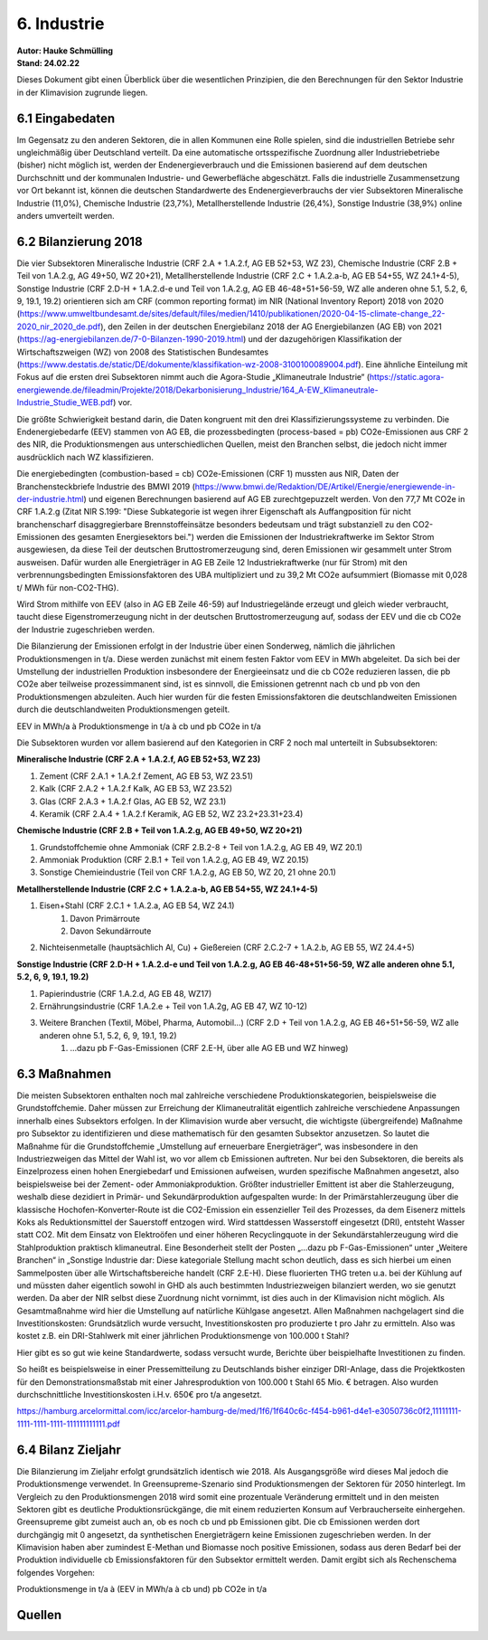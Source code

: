 6. Industrie
============
| **Autor: Hauke Schmülling**
| **Stand: 24.02.22**

Dieses Dokument gibt einen Überblick über die wesentlichen Prinzipien, die den Berechnungen für den Sektor Industrie in der Klimavision zugrunde liegen.

6.1 Eingabedaten
----------------
Im Gegensatz zu den anderen Sektoren, die in allen Kommunen eine Rolle spielen, sind die industriellen Betriebe sehr ungleichmäßig über Deutschland verteilt. Da eine automatische ortsspezifische Zuordnung aller Industriebetriebe (bisher) nicht möglich ist, werden der Endenergieverbrauch und die Emissionen basierend auf dem deutschen Durchschnitt und der kommunalen Industrie- und Gewerbefläche abgeschätzt. Falls die industrielle Zusammensetzung vor Ort bekannt ist, können die deutschen Standardwerte des Endenergieverbrauchs der vier Subsektoren Mineralische Industrie (11,0%), Chemische Industrie (23,7%), Metallherstellende Industrie (26,4%), Sonstige Industrie (38,9%) online anders umverteilt werden.

6.2 Bilanzierung 2018
---------------------
Die vier Subsektoren Mineralische Industrie (CRF 2.A + 1.A.2.f, AG EB 52+53, WZ 23), Chemische Industrie (CRF 2.B + Teil von 1.A.2.g, AG 49+50, WZ 20+21), Metallherstellende Industrie (CRF 2.C + 1.A.2.a-b, AG EB 54+55, WZ 24.1+4-5), Sonstige Industrie (CRF 2.D-H + 1.A.2.d-e und Teil von 1.A.2.g, AG EB 46-48+51+56-59, WZ alle anderen ohne 5.1, 5.2, 6, 9, 19.1, 19.2) orientieren sich am CRF (common reporting format) im NIR (National Inventory Report) 2018 von 2020 (https://www.umweltbundesamt.de/sites/default/files/medien/1410/publikationen/2020-04-15-climate-change_22-2020_nir_2020_de.pdf), den Zeilen in der deutschen Energiebilanz 2018 der AG Energiebilanzen (AG EB) von 2021 (https://ag-energiebilanzen.de/7-0-Bilanzen-1990-2019.html) und der dazugehörigen Klassifikation der Wirtschaftszweigen (WZ) von 2008 des Statistischen Bundesamtes (https://www.destatis.de/static/DE/dokumente/klassifikation-wz-2008-3100100089004.pdf). Eine ähnliche Einteilung mit Fokus auf die ersten drei Subsektoren nimmt auch die Agora-Studie „Klimaneutrale Industrie“ (https://static.agora-energiewende.de/fileadmin/Projekte/2018/Dekarbonisierung_Industrie/164_A-EW_Klimaneutrale-Industrie_Studie_WEB.pdf) vor.

Die größte Schwierigkeit bestand darin, die Daten kongruent mit den drei Klassifizierungssysteme zu verbinden. Die Endenergiebedarfe (EEV) stammen von AG EB, die prozessbedingten (process-based = pb) CO2e-Emissionen aus CRF 2 des NIR, die Produktionsmengen aus unterschiedlichen Quellen, meist den Branchen selbst, die jedoch nicht immer ausdrücklich nach WZ klassifizieren.



Die energiebedingten (combustion-based = cb) CO2e-Emissionen (CRF 1) mussten aus NIR, Daten der Branchensteckbriefe Industrie des BMWI 2019 (https://www.bmwi.de/Redaktion/DE/Artikel/Energie/energiewende-in-der-industrie.html) und eigenen Berechnungen basierend auf AG EB zurechtgepuzzelt werden. Von den 77,7 Mt CO2e in CRF 1.A.2.g (Zitat NIR S.199: "Diese Subkategorie ist wegen ihrer Eigenschaft als Auffangposition für nicht branchenscharf disaggregierbare Brennstoffeinsätze besonders bedeutsam und trägt substanziell zu den CO2-Emissionen des gesamten Energiesektors bei.") werden die Emissionen der Industriekraftwerke im Sektor Strom ausgewiesen, da diese Teil der deutschen Bruttostromerzeugung sind, deren Emissionen wir gesammelt unter Strom ausweisen. Dafür wurden alle Energieträger in AG EB Zeile 12 Industriekraftwerke (nur für Strom) mit den verbrennungsbedingten Emissionsfaktoren des UBA multipliziert und zu 39,2 Mt CO2e aufsummiert (Biomasse mit 0,028 t/ MWh für non-CO2-THG).

Wird Strom mithilfe von EEV (also in AG EB Zeile 46-59) auf Industriegelände erzeugt und gleich wieder verbraucht, taucht diese Eigenstromerzeugung nicht in der deutschen Bruttostromerzeugung auf, sodass der EEV und die cb CO2e der Industrie zugeschrieben werden.

Die Bilanzierung der Emissionen erfolgt in der Industrie über einen Sonderweg, nämlich die jährlichen Produktionsmengen in t/a. Diese werden zunächst mit einem festen Faktor vom EEV in MWh abgeleitet. Da sich bei der Umstellung der industriellen Produktion insbesondere der Energieeinsatz und die cb CO2e reduzieren lassen, die pb CO2e aber teilweise prozessimmanent sind, ist es sinnvoll, die Emissionen getrennt nach cb und pb von den Produktionsmengen abzuleiten. Auch hier wurden für die festen Emissionsfaktoren die deutschlandweiten Emissionen durch die deutschlandweiten Produktionsmengen geteilt.

EEV in MWh/a à Produktionsmenge in t/a à cb und pb CO2e in t/a

Die Subsektoren wurden vor allem basierend auf den Kategorien in CRF 2 noch mal unterteilt in Subsubsektoren:

| **Mineralische Industrie (CRF 2.A + 1.A.2.f, AG EB 52+53, WZ 23)**

#. Zement (CRF 2.A.1 + 1.A.2.f Zement, AG EB 53, WZ 23.51)

#. Kalk (CRF 2.A.2 + 1.A.2.f Kalk, AG EB 53, WZ 23.52)

#. Glas (CRF 2.A.3 + 1.A.2.f Glas, AG EB 52, WZ 23.1)

#. Keramik (CRF 2.A.4 + 1.A.2.f Keramik, AG EB 52, WZ 23.2+23.31+23.4)

| **Chemische Industrie (CRF 2.B + Teil von 1.A.2.g, AG EB 49+50, WZ 20+21)**

#. Grundstoffchemie ohne Ammoniak (CRF 2.B.2-8 + Teil von 1.A.2.g, AG EB 49, WZ 20.1)

#. Ammoniak Produktion (CRF 2.B.1 + Teil von 1.A.2.g, AG EB 49, WZ 20.15)

#. Sonstige Chemieindustrie (Teil von CRF 1.A.2.g, AG EB 50, WZ 20, 21 ohne 20.1)

| **Metallherstellende Industrie (CRF 2.C + 1.A.2.a-b, AG EB 54+55, WZ 24.1+4-5)**

#. Eisen+Stahl (CRF 2.C.1 + 1.A.2.a, AG EB 54, WZ 24.1)
    #. Davon Primärroute
    #. Davon Sekundärroute
#. Nichteisenmetalle (hauptsächlich Al, Cu) + Gießereien (CRF 2.C.2-7 + 1.A.2.b, AG EB  55, WZ 24.4+5)

| **Sonstige Industrie (CRF 2.D-H + 1.A.2.d-e und Teil von 1.A.2.g, AG EB 46-48+51+56-59, WZ alle anderen ohne 5.1, 5.2, 6, 9, 19.1, 19.2)**

#. Papierindustrie (CRF 1.A.2.d, AG EB 48, WZ17)
#. Ernährungsindustrie (CRF 1.A.2.e + Teil von 1.A.2g, AG EB 47, WZ 10-12)
#. Weitere Branchen (Textil, Möbel, Pharma, Automobil…) (CRF 2.D + Teil von 1.A.2.g, AG EB 46+51+56-59, WZ alle anderen ohne 5.1, 5.2, 6, 9, 19.1, 19.2)
    #. …dazu pb F-Gas-Emissionen (CRF 2.E-H, über alle AG EB und WZ hinweg)



6.3 Maßnahmen
-------------
Die meisten Subsektoren enthalten noch mal zahlreiche verschiedene Produktionskategorien, beispielsweise die Grundstoffchemie. Daher müssen zur Erreichung der Klimaneutralität eigentlich zahlreiche verschiedene Anpassungen innerhalb eines Subsektors erfolgen. In der Klimavision wurde aber versucht, die wichtigste (übergreifende) Maßnahme pro Subsektor zu identifizieren und diese mathematisch für den gesamten Subsektor anzusetzen. So lautet die Maßnahme für die Grundstoffchemie „Umstellung auf erneuerbare Energieträger“, was insbesondere in den Industriezweigen das Mittel der Wahl ist, wo vor allem cb Emissionen auftreten. Nur bei den Subsektoren, die bereits als Einzelprozess einen hohen Energiebedarf und Emissionen aufweisen, wurden spezifische Maßnahmen angesetzt, also beispielsweise bei der Zement- oder Ammoniakproduktion. Größter industrieller Emittent ist aber die Stahlerzeugung, weshalb diese dezidiert in Primär- und Sekundärproduktion aufgespalten wurde: In der Primärstahlerzeugung über die klassische Hochofen-Konverter-Route ist die CO2-Emission ein essenzieller Teil des Prozesses, da dem Eisenerz mittels Koks als Reduktionsmittel der Sauerstoff entzogen wird. Wird stattdessen Wasserstoff eingesetzt (DRI), entsteht Wasser statt CO2. Mit dem Einsatz von Elektroöfen und einer höheren Recyclingquote in der Sekundärstahlerzeugung wird die Stahlproduktion praktisch klimaneutral. Eine Besonderheit stellt der Posten „…dazu pb F-Gas-Emissionen“ unter „Weitere Branchen“ in „Sonstige Industrie dar: Diese kategoriale Stellung macht schon deutlich, dass es sich hierbei um einen Sammelposten über alle Wirtschaftsbereiche handelt (CRF 2.E-H). Diese fluorierten THG treten u.a. bei der Kühlung auf und müssten daher eigentlich sowohl in GHD als auch bestimmten Industriezweigen bilanziert werden, wo sie genutzt werden. Da aber der NIR selbst diese Zuordnung nicht vornimmt, ist dies auch in der Klimavision nicht möglich. Als Gesamtmaßnahme wird hier die Umstellung auf natürliche Kühlgase angesetzt.
Allen Maßnahmen nachgelagert sind die Investitionskosten: Grundsätzlich wurde versucht, Investitionskosten pro produzierte t pro Jahr zu ermitteln. Also was kostet z.B. ein DRI-Stahlwerk mit einer jährlichen Produktionsmenge von 100.000 t Stahl?

Hier gibt es so gut wie keine Standardwerte, sodass versucht wurde, Berichte über beispielhafte Investitionen zu finden.

So heißt es beispielsweise in einer Pressemitteilung zu Deutschlands bisher einziger DRI-Anlage, dass die Projektkosten für den Demonstrationsmaßstab mit einer Jahresproduktion von 100.000 t Stahl 65 Mio. € betragen. Also wurden durchschnittliche Investitionskosten i.H.v. 650€ pro t/a angesetzt.

https://hamburg.arcelormittal.com/icc/arcelor-hamburg-de/med/1f6/1f640c6c-f454-b961-d4e1-e3050736c0f2,11111111-1111-1111-1111-111111111111.pdf



6.4 Bilanz Zieljahr
-------------------
Die Bilanzierung im Zieljahr erfolgt grundsätzlich identisch wie 2018. Als Ausgangsgröße wird dieses Mal jedoch die Produktionsmenge verwendet. In Greensupreme-Szenario sind Produktionsmengen der Sektoren für 2050 hinterlegt. Im Vergleich zu den Produktionsmengen 2018 wird somit eine prozentuale Veränderung ermittelt und in den meisten Sektoren gibt es deutliche Produktionsrückgänge, die mit einem reduzierten Konsum auf Verbraucherseite einhergehen. Greensupreme gibt zumeist auch an, ob es noch cb und pb Emissionen gibt. Die cb Emissionen werden dort durchgängig mit 0 angesetzt, da synthetischen Energieträgern keine Emissionen zugeschrieben werden. In der Klimavision haben aber zumindest E-Methan und Biomasse noch positive Emissionen, sodass aus deren Bedarf bei der Produktion individuelle cb Emissionsfaktoren für den Subsektor ermittelt werden. Damit ergibt sich als Rechenschema folgendes Vorgehen:

Produktionsmenge in t/a à (EEV in MWh/a à cb und) pb CO2e in t/a

Quellen
-------












